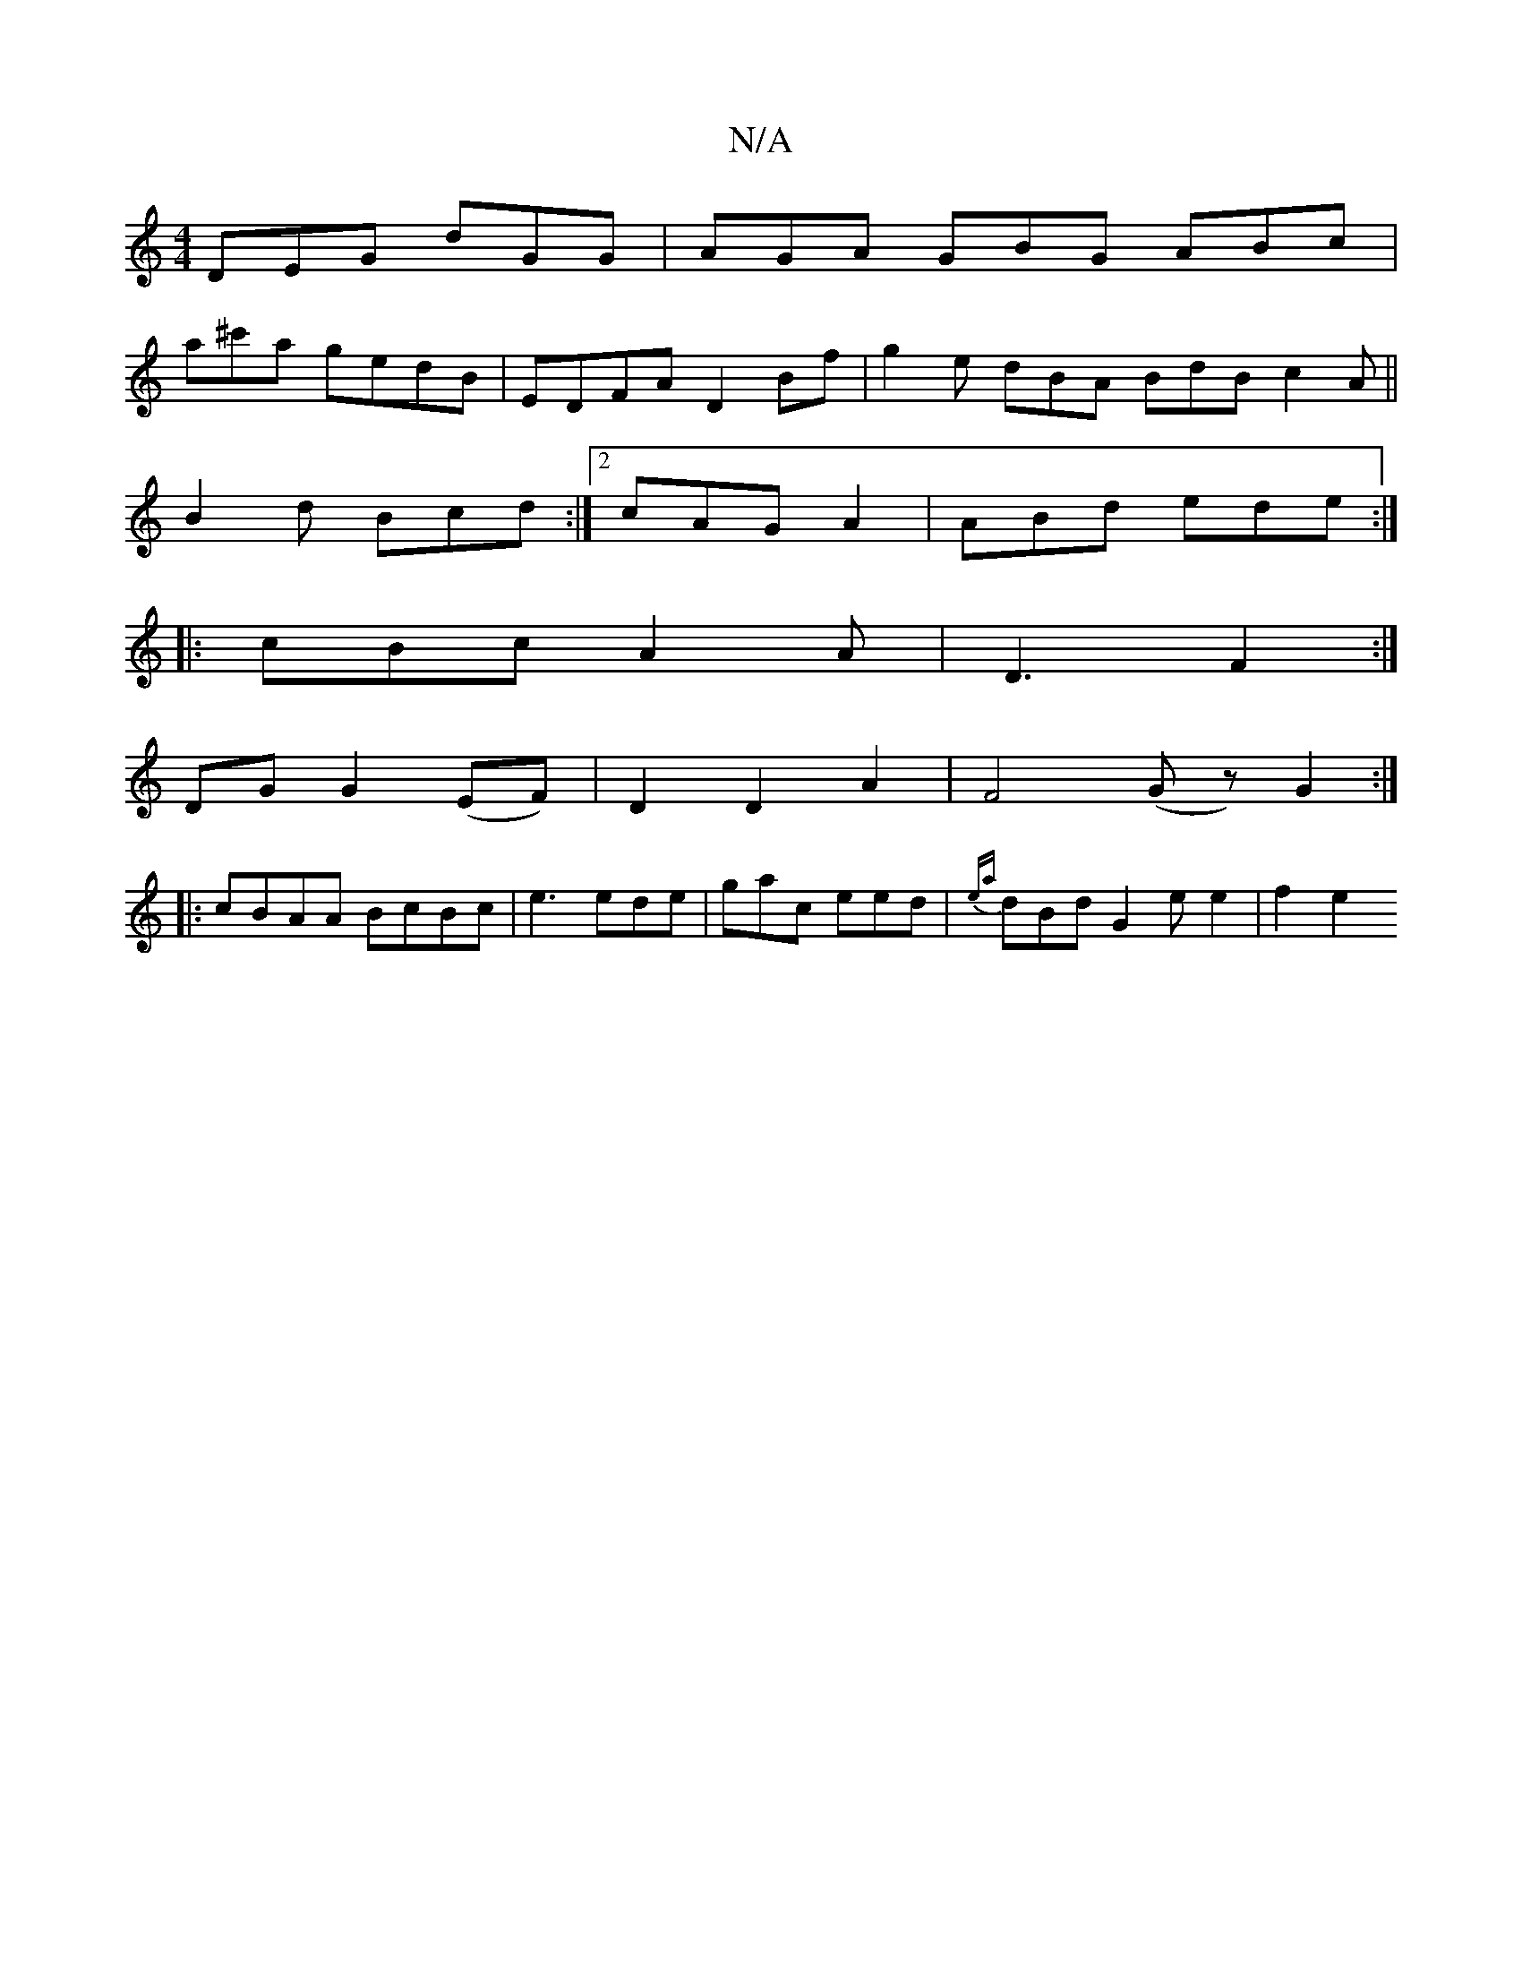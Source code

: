 X:1
T:N/A
M:4/4
R:N/A
K:Cmajor
DEG dGG|AGA GBG ABc|
a^c'a gedB | EDFA D2Bf | g2 e dBA BdB c2A||
B2d Bcd :|2 cAG A2 | ABd ede :|
|: cBc A2A | D3 F2 :|
DG G2 (EF)|D2 D2A2|F4(G z) G2:|
|: cBAA BcBc |e3 ede|gac eed|{ea}dBd G2 e e2|f2e2